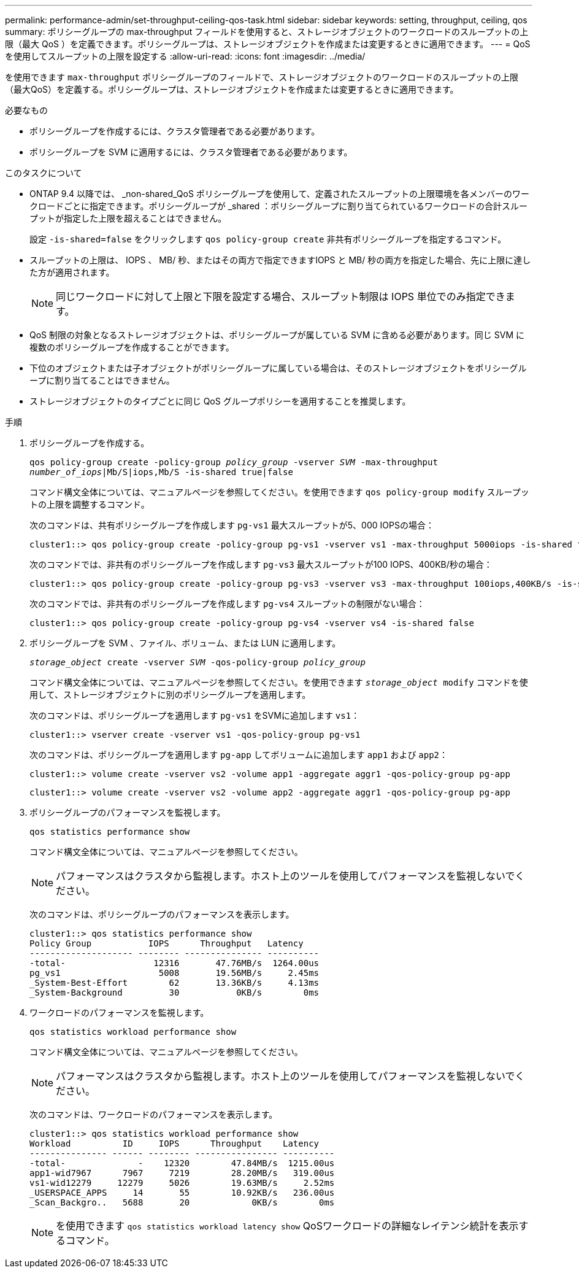 ---
permalink: performance-admin/set-throughput-ceiling-qos-task.html 
sidebar: sidebar 
keywords: setting, throughput, ceiling, qos 
summary: ポリシーグループの max-throughput フィールドを使用すると、ストレージオブジェクトのワークロードのスループットの上限（最大 QoS ）を定義できます。ポリシーグループは、ストレージオブジェクトを作成または変更するときに適用できます。 
---
= QoS を使用してスループットの上限を設定する
:allow-uri-read: 
:icons: font
:imagesdir: ../media/


[role="lead"]
を使用できます `max-throughput` ポリシーグループのフィールドで、ストレージオブジェクトのワークロードのスループットの上限（最大QoS）を定義する。ポリシーグループは、ストレージオブジェクトを作成または変更するときに適用できます。

.必要なもの
* ポリシーグループを作成するには、クラスタ管理者である必要があります。
* ポリシーグループを SVM に適用するには、クラスタ管理者である必要があります。


.このタスクについて
* ONTAP 9.4 以降では、 _non-shared_QoS ポリシーグループを使用して、定義されたスループットの上限環境を各メンバーのワークロードごとに指定できます。ポリシーグループが _shared ：ポリシーグループに割り当てられているワークロードの合計スループットが指定した上限を超えることはできません。
+
設定 `-is-shared=false` をクリックします `qos policy-group create` 非共有ポリシーグループを指定するコマンド。

* スループットの上限は、 IOPS 、 MB/ 秒、またはその両方で指定できますIOPS と MB/ 秒の両方を指定した場合、先に上限に達した方が適用されます。
+
[NOTE]
====
同じワークロードに対して上限と下限を設定する場合、スループット制限は IOPS 単位でのみ指定できます。

====
* QoS 制限の対象となるストレージオブジェクトは、ポリシーグループが属している SVM に含める必要があります。同じ SVM に複数のポリシーグループを作成することができます。
* 下位のオブジェクトまたは子オブジェクトがポリシーグループに属している場合は、そのストレージオブジェクトをポリシーグループに割り当てることはできません。
* ストレージオブジェクトのタイプごとに同じ QoS グループポリシーを適用することを推奨します。


.手順
. ポリシーグループを作成する。
+
`qos policy-group create -policy-group _policy_group_ -vserver _SVM_ -max-throughput _number_of_iops_|Mb/S|iops,Mb/S -is-shared true|false`

+
コマンド構文全体については、マニュアルページを参照してください。を使用できます `qos policy-group modify` スループットの上限を調整するコマンド。

+
次のコマンドは、共有ポリシーグループを作成します `pg-vs1` 最大スループットが5、000 IOPSの場合：

+
[listing]
----
cluster1::> qos policy-group create -policy-group pg-vs1 -vserver vs1 -max-throughput 5000iops -is-shared true
----
+
次のコマンドでは、非共有のポリシーグループを作成します `pg-vs3` 最大スループットが100 IOPS、400KB/秒の場合：

+
[listing]
----
cluster1::> qos policy-group create -policy-group pg-vs3 -vserver vs3 -max-throughput 100iops,400KB/s -is-shared false
----
+
次のコマンドでは、非共有のポリシーグループを作成します `pg-vs4` スループットの制限がない場合：

+
[listing]
----
cluster1::> qos policy-group create -policy-group pg-vs4 -vserver vs4 -is-shared false
----
. ポリシーグループを SVM 、ファイル、ボリューム、または LUN に適用します。
+
`_storage_object_ create -vserver _SVM_ -qos-policy-group _policy_group_`

+
コマンド構文全体については、マニュアルページを参照してください。を使用できます `_storage_object_ modify` コマンドを使用して、ストレージオブジェクトに別のポリシーグループを適用します。

+
次のコマンドは、ポリシーグループを適用します `pg-vs1` をSVMに追加します `vs1`：

+
[listing]
----
cluster1::> vserver create -vserver vs1 -qos-policy-group pg-vs1
----
+
次のコマンドは、ポリシーグループを適用します `pg-app` してボリュームに追加します `app1` および `app2`：

+
[listing]
----
cluster1::> volume create -vserver vs2 -volume app1 -aggregate aggr1 -qos-policy-group pg-app
----
+
[listing]
----
cluster1::> volume create -vserver vs2 -volume app2 -aggregate aggr1 -qos-policy-group pg-app
----
. ポリシーグループのパフォーマンスを監視します。
+
`qos statistics performance show`

+
コマンド構文全体については、マニュアルページを参照してください。

+
[NOTE]
====
パフォーマンスはクラスタから監視します。ホスト上のツールを使用してパフォーマンスを監視しないでください。

====
+
次のコマンドは、ポリシーグループのパフォーマンスを表示します。

+
[listing]
----
cluster1::> qos statistics performance show
Policy Group           IOPS      Throughput   Latency
-------------------- -------- --------------- ----------
-total-                 12316       47.76MB/s  1264.00us
pg_vs1                   5008       19.56MB/s     2.45ms
_System-Best-Effort        62       13.36KB/s     4.13ms
_System-Background         30           0KB/s        0ms
----
. ワークロードのパフォーマンスを監視します。
+
`qos statistics workload performance show`

+
コマンド構文全体については、マニュアルページを参照してください。

+
[NOTE]
====
パフォーマンスはクラスタから監視します。ホスト上のツールを使用してパフォーマンスを監視しないでください。

====
+
次のコマンドは、ワークロードのパフォーマンスを表示します。

+
[listing]
----
cluster1::> qos statistics workload performance show
Workload          ID     IOPS      Throughput    Latency
--------------- ------ -------- ---------------- ----------
-total-              -    12320        47.84MB/s  1215.00us
app1-wid7967      7967     7219        28.20MB/s   319.00us
vs1-wid12279     12279     5026        19.63MB/s     2.52ms
_USERSPACE_APPS     14       55        10.92KB/s   236.00us
_Scan_Backgro..   5688       20            0KB/s        0ms
----
+
[NOTE]
====
を使用できます `qos statistics workload latency show` QoSワークロードの詳細なレイテンシ統計を表示するコマンド。

====

